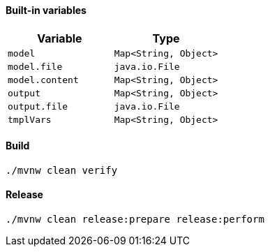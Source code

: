 ==== Built-in variables

|===
|Variable |Type

|`model`
|`Map<String, Object>`


|`model.file`
|`java.io.File`

|`model.content`
|`Map<String, Object>`


|`output`
|`Map<String, Object>`

|`output.file`
|`java.io.File`

|`tmplVars`
|`Map<String, Object>`

|===


==== Build
[source,shell script]
----
./mvnw clean verify
----

==== Release

[source,shell script]
----
./mvnw clean release:prepare release:perform
----